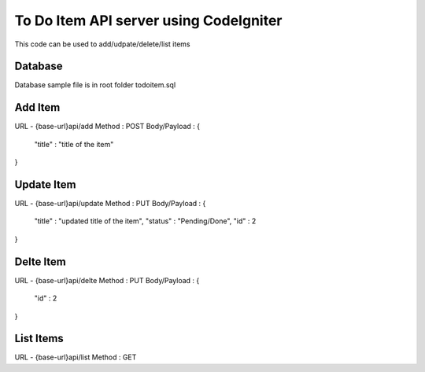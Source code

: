 ###################
To Do Item API server using CodeIgniter
###################

This code can be used to add/udpate/delete/list items

*******************
Database
*******************

Database sample file is in root folder todoitem.sql

**************************
Add Item
**************************

URL - {base-url}api/add
Method : POST
Body/Payload : {
	"title" : "title of the item"
}

**************************
Update Item
**************************

URL - {base-url}api/update
Method : PUT
Body/Payload : {
	"title" : "updated title of the item",
	"status" : "Pending/Done",
	"id" : 2
}


**************************
Delte Item
**************************

URL - {base-url}api/delte
Method : PUT
Body/Payload : {
	"id" : 2
}

**************************
List Items
**************************

URL - {base-url}api/list
Method : GET



